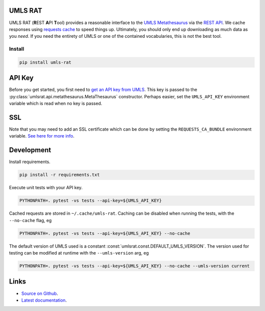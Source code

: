 UMLS RAT
=========

UMLS RAT (**R**\ EST **A**\ PI **T**\ ool) provides a reasonable interface to the `UMLS Metathesaurus <https://uts.nlm.nih.gov/uts/umls/home>`_ via the `REST API <https://documentation.uts.nlm.nih.gov/rest/home.html>`_. We cache responses using `requests cache <https://requests-cache.readthedocs.io/en/stable/>`_ to speed things up. Ultimately, you should only end up downloading as much data as you *need*. If you need the entirety of UMLS or one of the contained vocabularies, this is not the best tool.

Install
-------

.. code-block:: console
    
    pip install umls-rat

.. _API Key:

API Key
=======

Before you get started, you first need to `get an API key from UMLS <https://uts.nlm.nih.gov/uts/signup-login>`__. This key is passed to the :py:class:`umlsrat.api.metathesaurus.MetaThesaurus` constructor. Perhaps easier, set the ``UMLS_API_KEY`` environment variable which is read when no key is passed. 


SSL
===

Note that you may need to add an SSL certificate which can be done by setting the ``REQUESTS_CA_BUNDLE`` environment variable. `See here for more info <https://requests.readthedocs.io/en/master/user/advanced/#ssl-cert-verification>`__. 


Development
===========

Install requirements. 

.. code-block:: console

    pip install -r requirements.txt

Execute unit tests with your API key. 

.. code-block:: console

    PYTHONPATH=. pytest -vs tests --api-key=${UMLS_API_KEY}

Cached requests are stored in ``~/.cache/umls-rat``. Caching can be disabled when running the tests, with the ``--no-cache`` flag, eg

.. code-block:: console

    PYTHONPATH=. pytest -vs tests --api-key=${UMLS_API_KEY} --no-cache


The default version of UMLS used is a constant :const:`umlsrat.const.DEFAULT_UMLS_VERSION`. The version used for testing can be modified at runtime with the ``--umls-version`` arg, eg

.. code-block:: console

    PYTHONPATH=. pytest -vs tests --api-key=${UMLS_API_KEY} --no-cache --umls-version current


Links
=====

* `Source on Github <https://github.mmm.com/OneNLU/umls-rat>`_.
* `Latest documentation <https://jenkins.firebird.mmm.com/job/MMODAL/job/NLU-ML-Libraries/job/umls-rat/job/main/Documentation/index.html#>`_.
